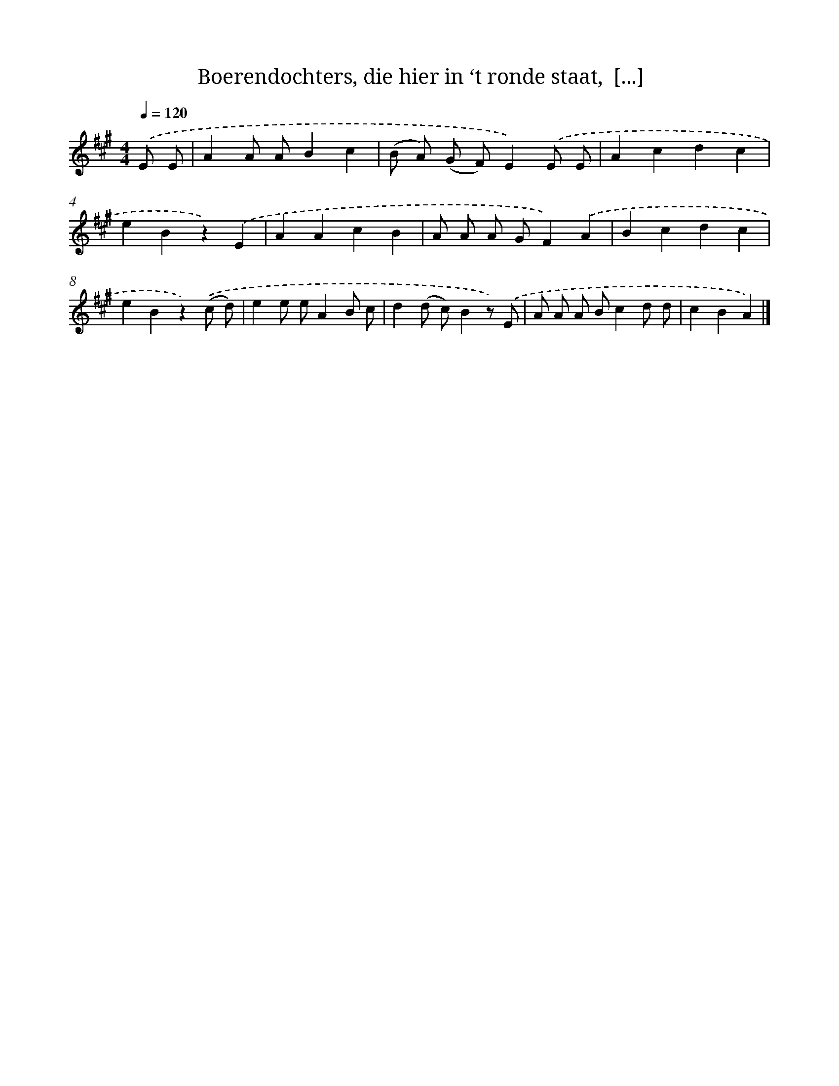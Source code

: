 X: 9341
T: Boerendochters, die hier in ‘t ronde staat,  [...]
%%abc-version 2.0
%%abcx-abcm2ps-target-version 5.9.1 (29 Sep 2008)
%%abc-creator hum2abc beta
%%abcx-conversion-date 2018/11/01 14:36:55
%%humdrum-veritas 914429227
%%humdrum-veritas-data 1972687853
%%continueall 1
%%barnumbers 0
L: 1/4
M: 4/4
Q: 1/4=120
K: A clef=treble
.('E/ E/ [I:setbarnb 1]|
AA/ A/Bc |
(B/ A/) (G/ F/)E).('E/ E/ |
Acdc |
eBz).('E |
AAcB |
A/ A/ A/ G/F).('A |
Bcdc |
eBz).('(c/ d/) |
ee/ e/AB/ c/ |
d(d/ c/)Bz/) .('E/ |
A/ A/ A/ B/cd/ d/ |
cBA) |]
